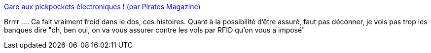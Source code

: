 :jbake-type: post
:jbake-status: published
:jbake-title: Gare aux pickpockets électroniques ! (par Pirates Magazine)
:jbake-tags: sécurité,banque,rfid,_mois_janv.,_année_2014
:jbake-date: 2014-01-29
:jbake-depth: ../
:jbake-uri: shaarli/1390982364000.adoc
:jbake-source: https://nicolas-delsaux.hd.free.fr/Shaarli?searchterm=http%3A%2F%2Fwww.acbm.com%2Finedits%2Fpickpocket-electronique.html&searchtags=s%C3%A9curit%C3%A9+banque+rfid+_mois_janv.+_ann%C3%A9e_2014
:jbake-style: shaarli

http://www.acbm.com/inedits/pickpocket-electronique.html[Gare aux pickpockets électroniques ! (par Pirates Magazine)]

Brrrr .... Ca fait vraiment froid dans le dos, ces histoires. Quant à la possibilité d'être assuré, faut pas déconner, je vois pas trop les banques dire "oh, ben oui, on va vous assurer contre les vols par RFID qu'on vous a imposé"

